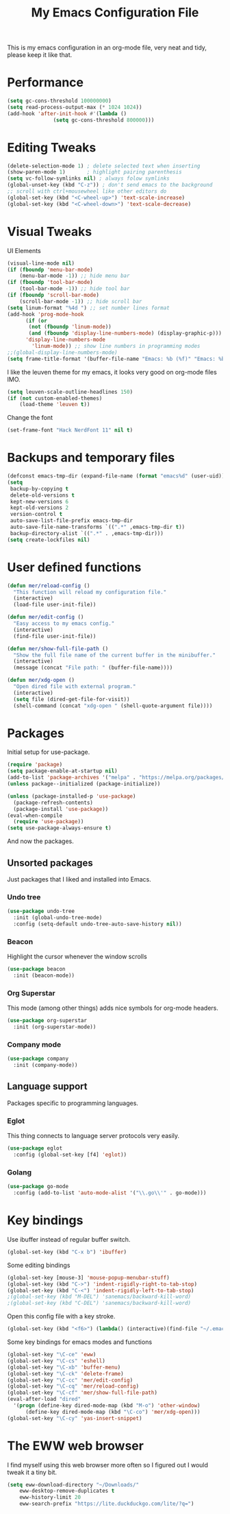 #+TITLE: My Emacs Configuration File
#+STARTUP: content

This is my emacs configuration in an org-mode file, very neat and tidy, please keep it like that.

* Performance

#+begin_src emacs-lisp
  (setq gc-cons-threshold 100000000)
  (setq read-process-output-max (* 1024 1024))
  (add-hook 'after-init-hook #'(lambda ()
				 (setq gc-cons-threshold 800000)))
#+end_src

* Editing Tweaks

#+begin_src emacs-lisp
  (delete-selection-mode 1) ; delete selected text when inserting
  (show-paren-mode 1)       ; highlight pairing parenthesis
  (setq vc-follow-symlinks nil) ; always folow symlinks
  (global-unset-key (kbd "C-z")) ; don't send emacs to the background
  ;; scroll with ctrl+mousewheel like other editors do
  (global-set-key (kbd "<C-wheel-up>") 'text-scale-increase)
  (global-set-key (kbd "<C-wheel-down>") 'text-scale-decrease)
#+end_src

* Visual Tweaks

UI Elements

#+begin_src emacs-lisp
  (visual-line-mode nil)
  (if (fboundp 'menu-bar-mode)
      (menu-bar-mode -1)) ;; hide menu bar
  (if (fboundp 'tool-bar-mode)
      (tool-bar-mode -1)) ;; hide tool bar
  (if (fboundp 'scroll-bar-mode)
      (scroll-bar-mode -1)) ;; hide scroll bar
  (setq linum-format "%4d ") ;; set number lines format
  (add-hook 'prog-mode-hook
	    (if (or
		 (not (fboundp 'linum-mode))
		 (and (fboundp 'display-line-numbers-mode) (display-graphic-p)))
		'display-line-numbers-mode 
	      'linum-mode)) ;; show line numbers in programming modes
  ;;(global-display-line-numbers-mode)
  (setq frame-title-format '(buffer-file-name "Emacs: %b (%f)" "Emacs: %b"))
#+end_src

I like the leuven theme for my emacs, it looks very good on org-mode files IMO.

#+begin_src emacs-lisp
  (setq leuven-scale-outline-headlines 150)
  (if (not custom-enabled-themes)
      (load-theme 'leuven t))
#+end_src

Change the font

#+begin_src emacs-lisp
  (set-frame-font "Hack NerdFont 11" nil t)
#+end_src

* Backups and temporary files

#+begin_src emacs-lisp
  (defconst emacs-tmp-dir (expand-file-name (format "emacs%d" (user-uid)) temporary-file-directory))
  (setq
   backup-by-copying t
   delete-old-versions t
   kept-new-versions 6
   kept-old-versions 2
   version-control t
   auto-save-list-file-prefix emacs-tmp-dir
   auto-save-file-name-transforms `((".*" ,emacs-tmp-dir t))
   backup-directory-alist `((".*" . ,emacs-tmp-dir)))
  (setq create-lockfiles nil)
#+end_src

* User defined functions

#+begin_src emacs-lisp
  (defun mer/reload-config ()
    "This function will reload my configuration file."
    (interactive)
    (load-file user-init-file))

  (defun mer/edit-config ()
    "Easy access to my emacs config."
    (interactive)
    (find-file user-init-file))

  (defun mer/show-full-file-path ()
    "Show the full file name of the current buffer in the minibuffer."
    (interactive)
    (message (concat "File path: " (buffer-file-name))))

  (defun mer/xdg-open ()
    "Open dired file with external program."
    (interactive)
    (setq file (dired-get-file-for-visit))
    (shell-command (concat "xdg-open " (shell-quote-argument file))))
#+end_src

* Packages

Initial setup for use-package.

#+begin_src emacs-lisp
  (require 'package)
  (setq package-enable-at-startup nil)
  (add-to-list 'package-archives '("melpa" . "https://melpa.org/packages/"))
  (unless package--initialized (package-initialize))

  (unless (package-installed-p 'use-package)
    (package-refresh-contents)
    (package-install 'use-package))
  (eval-when-compile
    (require 'use-package))
  (setq use-package-always-ensure t)
#+end_src

And now the packages.

** Unsorted packages

Just packages that I liked and installed into Emacs.

*** Undo tree

#+begin_src emacs-lisp
  (use-package undo-tree
    :init (global-undo-tree-mode)
    :config (setq-default undo-tree-auto-save-history nil))
#+end_src

*** Beacon

Highlight the cursor whenever the window scrolls

#+begin_src emacs-lisp
  (use-package beacon
    :init (beacon-mode))
#+end_src

*** Org Superstar

This mode (among other things) adds nice symbols for org-mode headers.

#+begin_src emacs-lisp
  (use-package org-superstar
    :init (org-superstar-mode))
#+end_src

*** Company mode

#+begin_src emacs-lisp
  (use-package company
    :init (company-mode))
#+end_src

** Language support

Packages specific to programming languages.

*** Eglot

This thing connects to language server protocols very easily.

#+begin_src emacs-lisp
  (use-package eglot
    :config (global-set-key [f4] 'eglot))
#+end_src

*** Golang

#+begin_src emacs-lisp
  (use-package go-mode
    :config (add-to-list 'auto-mode-alist '("\\.go\\'" . go-mode)))
#+end_src

* Key bindings

Use ibuffer instead of regular buffer switch.

#+begin_src emacs-lisp
  (global-set-key (kbd "C-x b") 'ibuffer)
#+end_src

Some editing bindings

#+begin_src emacs-lisp
  (global-set-key [mouse-3] 'mouse-popup-menubar-stuff)
  (global-set-key (kbd "C->") 'indent-rigidly-right-to-tab-stop)
  (global-set-key (kbd "C-<") 'indent-rigidly-left-to-tab-stop)
  ;(global-set-key (kbd "M-DEL") 'sanemacs/backward-kill-word)
  ;(global-set-key (kbd "C-DEL") 'sanemacs/backward-kill-word)
#+end_src

Open this config file with a key stroke.

#+begin_src emacs-lisp
  (global-set-key (kbd "<f6>") (lambda() (interactive)(find-file "~/.emacs.d/")))
#+end_src

Some key bindings for emacs modes and functions

#+begin_src emacs-lisp
  (global-set-key "\C-ce" 'eww)
  (global-set-key "\C-cs" 'eshell)
  (global-set-key "\C-xb" 'buffer-menu)
  (global-set-key "\C-ck" 'delete-frame)
  (global-set-key "\C-cc" 'mer/edit-config)
  (global-set-key "\C-cq" 'mer/reload-config)
  (global-set-key "\C-cf" 'mer/show-full-file-path)
  (eval-after-load "dired"
    '(progn (define-key dired-mode-map (kbd "M-o") 'other-window)
	    (define-key dired-mode-map (kbd "\C-co") 'mer/xdg-open)))
  (global-set-key "\C-cy" 'yas-insert-snippet)
#+end_src

* The EWW web browser

I find myself using this web browser more often so I figured out I would tweak it a tiny bit.

#+begin_src emacs-lisp
  (setq eww-download-directory "~/Downloads/"
      eww-desktop-remove-duplicates t
      eww-history-limit 20
      eww-search-prefix "https://lite.duckduckgo.com/lite/?q=")
#+end_src
